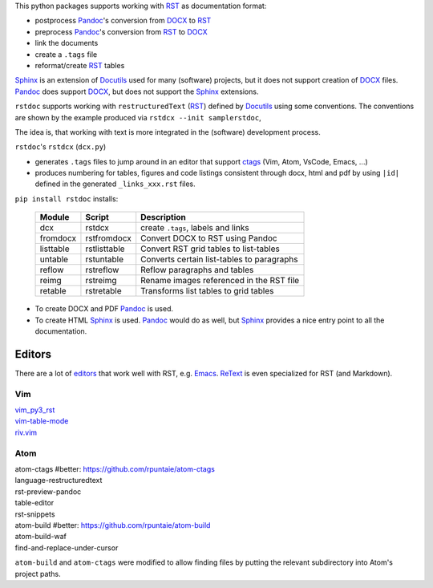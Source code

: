
This python packages supports working with `RST`_  as documentation format:

- postprocess `Pandoc`_'s conversion from `DOCX`_ to `RST`_
- preprocess `Pandoc`_'s conversion from `RST`_ to `DOCX`_
- link the documents
- create a ``.tags`` file
- reformat/create `RST`_ tables

`Sphinx`_ is an extension of `Docutils`_ used for many (software) projects,
but it does not support creation of `DOCX`_ files.
`Pandoc`_ does support `DOCX`_, but does not support the `Sphinx`_ extensions.

``rstdoc`` supports working with ``restructuredText`` (`RST`_) 
defined by `Docutils`_ using some conventions.
The conventions are shown by the example produced via ``rstdcx --init samplerstdoc``,

The idea is, that working with text is more integrated in the 
(software) development process.

``rstdoc``'s ``rstdcx`` (``dcx.py``) 

- generates ``.tags`` files to jump around in an editor that support `ctags`_
  (Vim, Atom, VsCode, Emacs, ...)

- produces numbering for tables, figures and code listings 
  consistent through docx, html and pdf by using ``|id|``
  defined in the generated ``_links_xxx.rst`` files.

``pip install rstdoc`` installs:

  +-----------+--------------+--------------------------------------------+
  | Module    | Script       | Description                                |
  +===========+==============+============================================+
  | dcx       | rstdcx       | create ``.tags``, labels and links         |
  +-----------+--------------+--------------------------------------------+
  | fromdocx  | rstfromdocx  | Convert DOCX to RST using Pandoc           |
  +-----------+--------------+--------------------------------------------+
  | listtable | rstlisttable | Convert RST grid tables to list-tables     |
  +-----------+--------------+--------------------------------------------+
  | untable   | rstuntable   | Converts certain list-tables to paragraphs |
  +-----------+--------------+--------------------------------------------+
  | reflow    | rstreflow    | Reflow paragraphs and tables               |
  +-----------+--------------+--------------------------------------------+
  | reimg     | rstreimg     | Rename images referenced in the RST file   |
  +-----------+--------------+--------------------------------------------+
  | retable   | rstretable   | Transforms list tables to grid tables      |
  +-----------+--------------+--------------------------------------------+

- To create DOCX and PDF `Pandoc`_ is used.

- To create HTML `Sphinx`_ is used. 
  `Pandoc`_ would do as well, but `Sphinx`_ provides a nice entry point
  to all the documentation.

Editors
=======

There are a lot of `editors`_ that work well with RST, e.g. `Emacs`_.
`ReText`_ is even specialized for RST (and Markdown).

Vim
---

| `vim_py3_rst <https://github.com/rpuntaie/vim_py3_rst>`__ 
| `vim-table-mode <https://github.com/dhruvasagar/vim-table-mode>`__
| `riv.vim <https://github.com/gu-fan/riv.vim>`__

Atom
----

| atom-ctags       #better: https://github.com/rpuntaie/atom-ctags
| language-restructuredtext
| rst-preview-pandoc
| table-editor
| rst-snippets
| atom-build       #better: https://github.com/rpuntaie/atom-build
| atom-build-waf
| find-and-replace-under-cursor

``atom-build`` and ``atom-ctags`` were modified to allow finding files
by putting the relevant subdirectory into Atom's project paths.


.. _`editors`: http://build-me-the-docs-please.readthedocs.io/en/latest/Using_Sphinx/ToolsForReStructuredText.html
.. _`Emacs`: http://docutils.sourceforge.net/docs/user/emacs.html
.. _`ctags`: http://ctags.sourceforge.net/FORMAT
.. _`Sphinx`: http://www.sphinx-doc.org/en/stable/
.. _`Docutils`: http://docutils.sourceforge.net/
.. _`Pandoc`: https://pandoc.org/
.. _`RST`: http://docutils.sourceforge.net/docs/ref/rst/restructuredtext.html
.. _`DOCX`: http://www.ecma-international.org/publications/standards/Ecma-376.htm
.. _`ReText`: https://github.com/retext-project/retext

